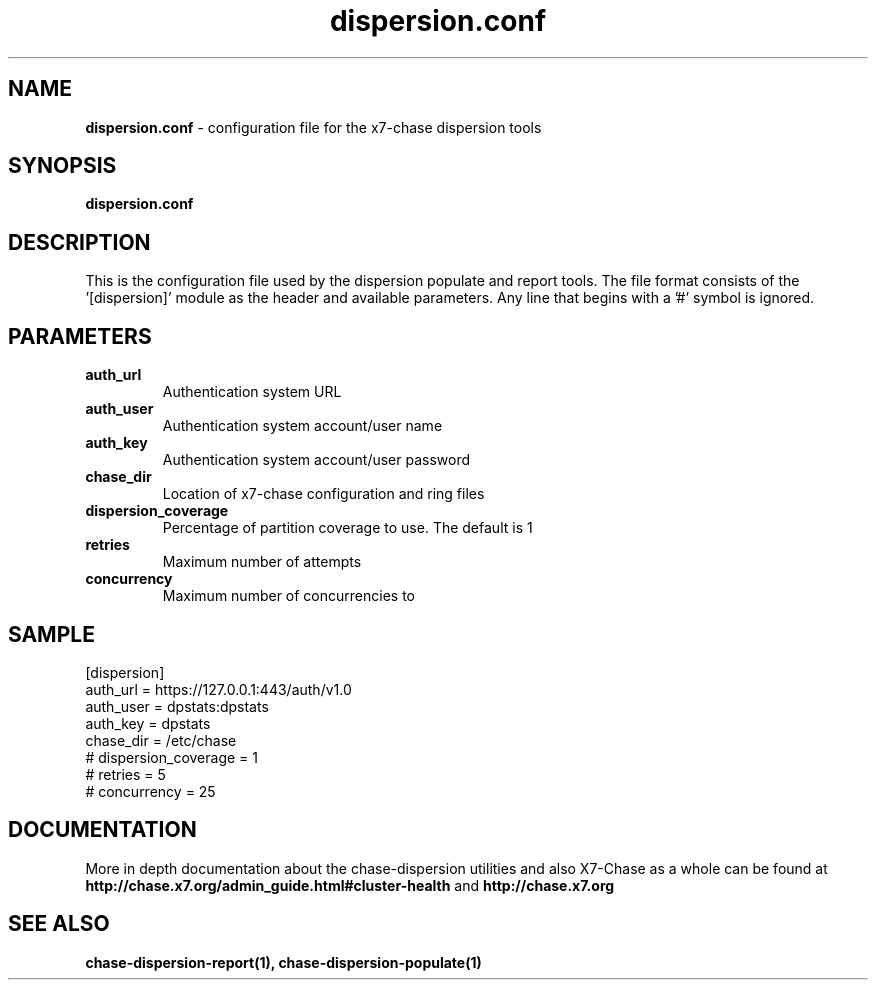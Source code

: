 .\"
.\" Author: Joao Marcelo Martins <marcelo.martins@rackspace.com> or <btorch@gmail.com>
.\" Copyright (c) 2010-2011 X7, LLC.
.\"
.\" Licensed under the Apache License, Version 2.0 (the "License");
.\" you may not use this file except in compliance with the License.
.\" You may obtain a copy of the License at
.\"
.\"    http://www.apache.org/licenses/LICENSE-2.0
.\"
.\" Unless required by applicable law or agreed to in writing, software
.\" distributed under the License is distributed on an "AS IS" BASIS,
.\" WITHOUT WARRANTIES OR CONDITIONS OF ANY KIND, either express or
.\" implied.
.\" See the License for the specific language governing permissions and
.\" limitations under the License.
.\"  
.TH dispersion.conf 5 "8/26/2011" "Linux" "X7 Chase"

.SH NAME 
.LP
.B dispersion.conf
\- configuration file for the x7-chase dispersion tools 

.SH SYNOPSIS
.LP
.B dispersion.conf

.SH DESCRIPTION 
.PP
This is the configuration file used by the dispersion populate and report tools.
The file format consists of the '[dispersion]' module as the header and available parameters. 
Any line that begins with a '#' symbol is ignored. 


.SH PARAMETERS
.PD 1 
.RS 0
.IP "\fBauth_url\fR"
Authentication system URL 
.IP "\fBauth_user\fR" 
Authentication system account/user name
.IP "\fBauth_key\fR"
Authentication system account/user password 
.IP "\fBchase_dir\fR"
Location of x7-chase configuration and ring files
.IP "\fBdispersion_coverage\fR"
Percentage of partition coverage to use. The default is 1 
.IP "\fBretries\fR"
Maximum number of attempts
.IP "\fBconcurrency\fR"
Maximum number of concurrencies to 
.RE
.PD

.SH SAMPLE
.PD 0 
.RS 0
.IP "[dispersion]"
.IP "auth_url = https://127.0.0.1:443/auth/v1.0"
.IP "auth_user = dpstats:dpstats"
.IP "auth_key = dpstats"
.IP "chase_dir = /etc/chase"
.IP "# dispersion_coverage = 1"
.IP "# retries = 5"
.IP "# concurrency = 25"
.RE
.PD 

 
.SH DOCUMENTATION
.LP
More in depth documentation about the chase-dispersion utilities and
also X7-Chase as a whole can be found at 
.BI http://chase.x7.org/admin_guide.html#cluster-health
and 
.BI http://chase.x7.org


.SH "SEE ALSO"
.BR chase-dispersion-report(1),
.BR chase-dispersion-populate(1)

